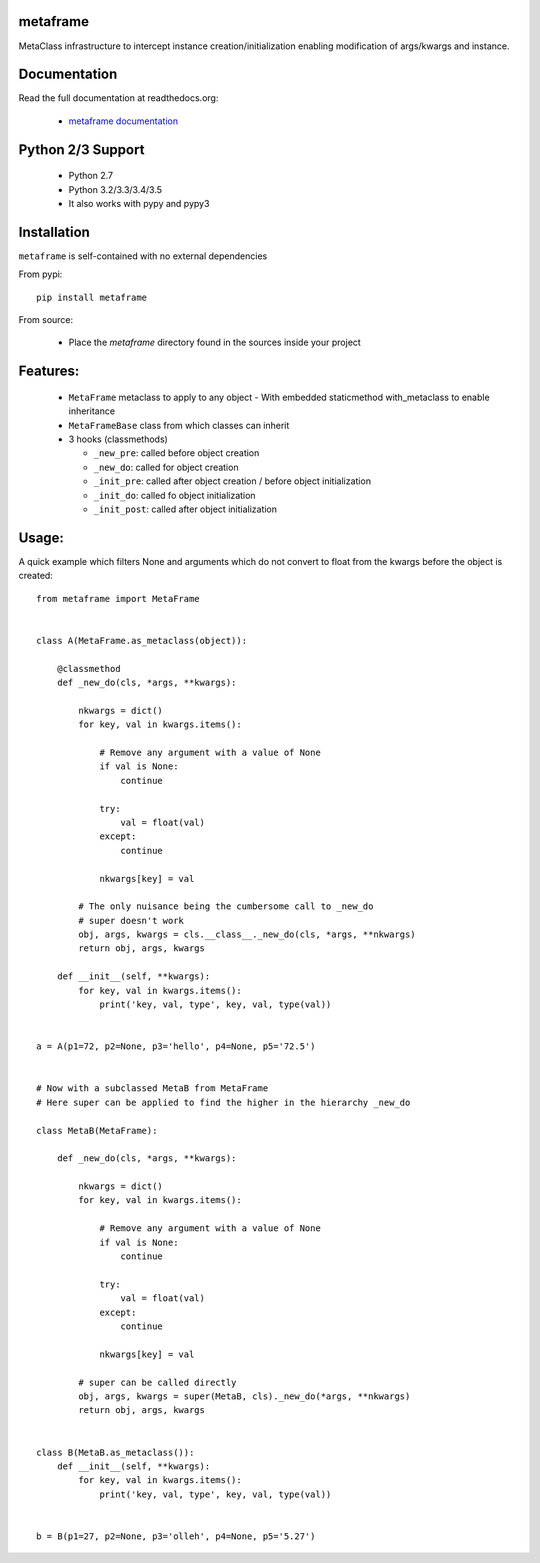 
metaframe
=========

.. image:: https://img.shields.io/pypi/v/metaframe.svg
   :alt: PyPi Version
   :scale: 100%
   :target: https://pypi.python.org/pypi/metaframe/

.. image:: https://img.shields.io/pypi/dm/metaframe.svg
   :alt: PyPi Monthly Donwloads
   :scale: 100%
   :target: https://pypi.python.org/pypi/metaframe/

.. image:: https://img.shields.io/pypi/l/metaframe.svg
   :alt: License
   :scale: 100%
   :target: https://github.com/mementum/metaframe/blob/master/LICENSE

.. image:: https://travis-ci.org/mementum/metaframe.png?branch=master
   :alt: Travis-ci Build Status
   :scale: 100%
   :target: https://travis-ci.org/mementum/metaframe

.. image:: https://readthedocs.org/projects/metaframe/badge/?version=latest
   :alt: Documentation Status
   :scale: 100%
   :target: https://readthedocs.org/projects/metaframe/

.. image:: https://img.shields.io/pypi/pyversions/metaframe.svg
   :alt: Pytghon versions
   :scale: 100%
   :target: https://pypi.python.org/pypi/metaframe/

MetaClass infrastructure to intercept instance creation/initialization enabling
modification of args/kwargs and instance.

Documentation
=============

Read the full documentation at readthedocs.org:

  - `metaframe documentation <http://metaframe.readthedocs.org/en/latest/introduction.html>`_

Python 2/3 Support
==================

  - Python 2.7
  - Python 3.2/3.3/3.4/3.5

  - It also works with pypy and pypy3

Installation
============

``metaframe`` is self-contained with no external dependencies

From pypi::

  pip install metaframe

From source:

  - Place the *metaframe* directory found in the sources inside your project

Features:
=========

  - ``MetaFrame`` metaclass to apply to any object
    - With embedded staticmethod with_metaclass to enable inheritance

  - ``MetaFrameBase`` class from which classes can inherit
  - 3 hooks (classmethods)

    - ``_new_pre``: called before object creation
    - ``_new_do``: called for object creation
    - ``_init_pre``: called after object creation / before object initialization
    - ``_init_do``: called fo object initialization
    - ``_init_post``: called after object initialization

Usage:
======

A quick example which filters None and arguments which do not convert to float
from the kwargs before the object is created::

    from metaframe import MetaFrame


    class A(MetaFrame.as_metaclass(object)):

        @classmethod
        def _new_do(cls, *args, **kwargs):

            nkwargs = dict()
            for key, val in kwargs.items():

                # Remove any argument with a value of None
                if val is None:
                    continue

                try:
                    val = float(val)
                except:
                    continue

                nkwargs[key] = val

            # The only nuisance being the cumbersome call to _new_do
            # super doesn't work
            obj, args, kwargs = cls.__class__._new_do(cls, *args, **nkwargs)
            return obj, args, kwargs

        def __init__(self, **kwargs):
            for key, val in kwargs.items():
                print('key, val, type', key, val, type(val))


    a = A(p1=72, p2=None, p3='hello', p4=None, p5='72.5')


    # Now with a subclassed MetaB from MetaFrame
    # Here super can be applied to find the higher in the hierarchy _new_do

    class MetaB(MetaFrame):

        def _new_do(cls, *args, **kwargs):

            nkwargs = dict()
            for key, val in kwargs.items():

                # Remove any argument with a value of None
                if val is None:
                    continue

                try:
                    val = float(val)
                except:
                    continue

                nkwargs[key] = val

            # super can be called directly
            obj, args, kwargs = super(MetaB, cls)._new_do(*args, **nkwargs)
            return obj, args, kwargs


    class B(MetaB.as_metaclass()):
        def __init__(self, **kwargs):
            for key, val in kwargs.items():
                print('key, val, type', key, val, type(val))


    b = B(p1=27, p2=None, p3='olleh', p4=None, p5='5.27')
